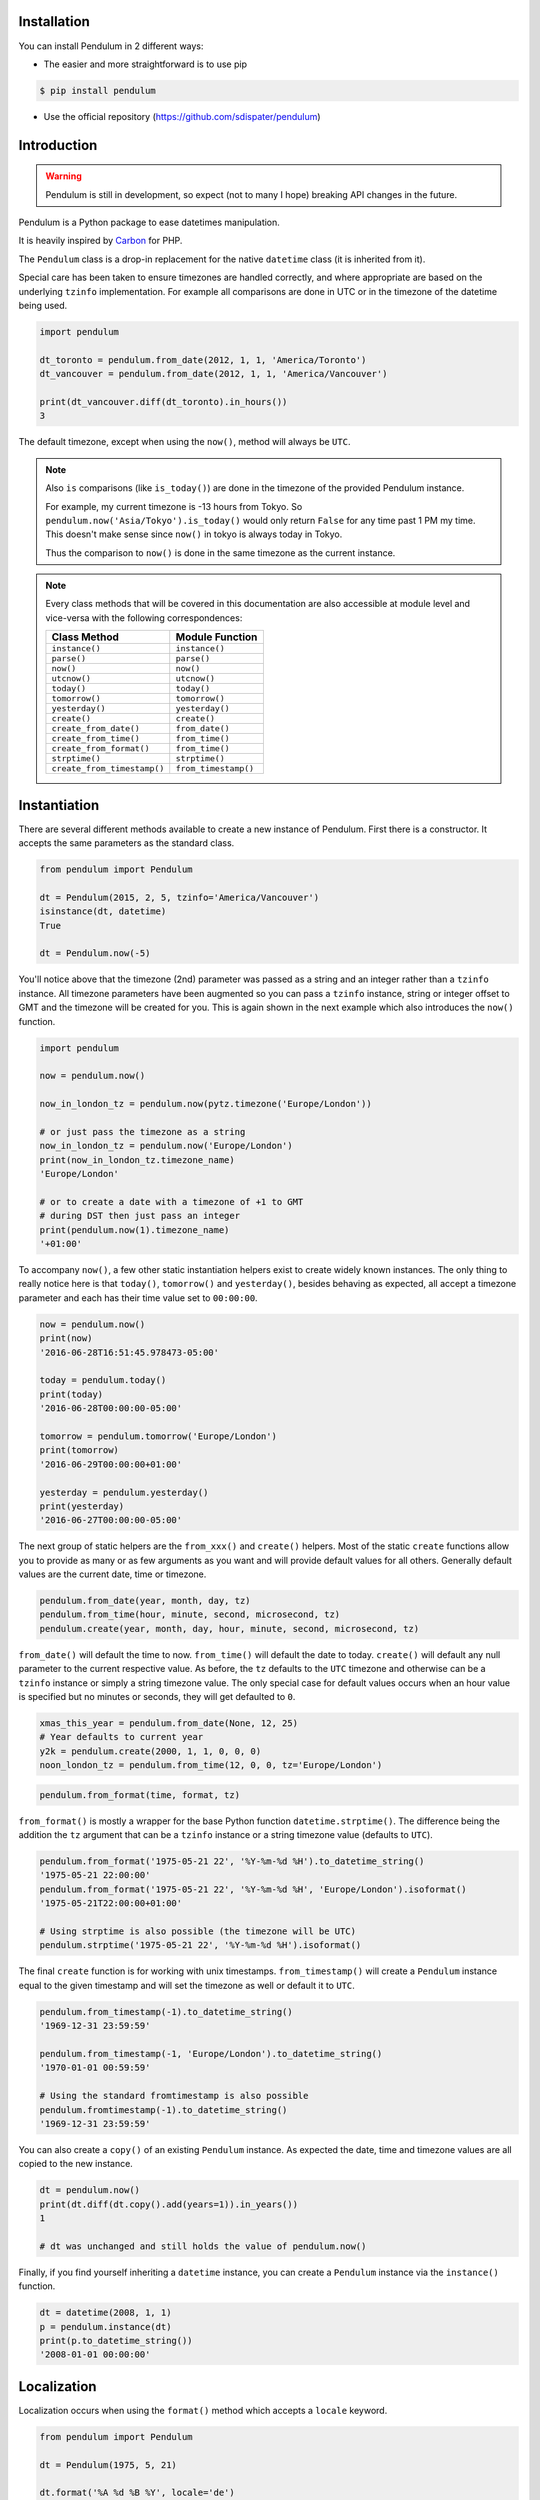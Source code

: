 Installation
============

You can install Pendulum in 2 different ways:

* The easier and more straightforward is to use pip

.. code-block:: bash

    $ pip install pendulum

* Use the official repository (https://github.com/sdispater/pendulum)


Introduction
============

.. warning::

    Pendulum is still in development, so expect (not to many I hope) breaking API changes in
    the future.

Pendulum is a Python package to ease datetimes manipulation.

It is heavily inspired by `Carbon <http://carbon.nesbot.com>`_ for PHP.

The ``Pendulum`` class is a drop-in replacement for the native ``datetime``
class (it is inherited from it).

Special care has been taken to ensure timezones are handled correctly,
and where appropriate are based on the underlying ``tzinfo`` implementation.
For example all comparisons are done in UTC or in the timezone of the datetime being used.

.. code-block:: python

    import pendulum

    dt_toronto = pendulum.from_date(2012, 1, 1, 'America/Toronto')
    dt_vancouver = pendulum.from_date(2012, 1, 1, 'America/Vancouver')

    print(dt_vancouver.diff(dt_toronto).in_hours())
    3

The default timezone, except when using the ``now()``, method will always be ``UTC``.

.. note::

    Also ``is`` comparisons (like ``is_today()``) are done in the timezone of the provided Pendulum instance.

    For example, my current timezone is -13 hours from Tokyo.
    So ``pendulum.now('Asia/Tokyo').is_today()`` would only return ``False`` for any time past 1 PM my time.
    This doesn't make sense since ``now()`` in tokyo is always today in Tokyo.

    Thus the comparison to ``now()`` is done in the same timezone as the current instance.


.. note::

    Every class methods that will be covered in this documentation are also accessible at module
    level and vice-versa with the following correspondences:

    ============================= =====================
    Class Method                  Module Function
    ============================= =====================
    ``instance()``                ``instance()``
    ``parse()``                   ``parse()``
    ``now()``                     ``now()``
    ``utcnow()``                  ``utcnow()``
    ``today()``                   ``today()``
    ``tomorrow()``                ``tomorrow()``
    ``yesterday()``               ``yesterday()``
    ``create()``                  ``create()``
    ``create_from_date()``        ``from_date()``
    ``create_from_time()``        ``from_time()``
    ``create_from_format()``      ``from_time()``
    ``strptime()``                ``strptime()``
    ``create_from_timestamp()``   ``from_timestamp()``
    ============================= =====================

Instantiation
=============

There are several different methods available to create a new instance of Pendulum.
First there is a constructor. It accepts the same parameters as the standard class.

.. code-block:: python

    from pendulum import Pendulum

    dt = Pendulum(2015, 2, 5, tzinfo='America/Vancouver')
    isinstance(dt, datetime)
    True

    dt = Pendulum.now(-5)

You'll notice above that the timezone (2nd) parameter was passed as a string and an integer
rather than a ``tzinfo`` instance. All timezone parameters have been augmented
so you can pass a ``tzinfo`` instance, string or integer offset to GMT
and the timezone will be created for you.
This is again shown in the next example which also introduces the ``now()`` function.

.. code-block:: python

    import pendulum

    now = pendulum.now()

    now_in_london_tz = pendulum.now(pytz.timezone('Europe/London'))

    # or just pass the timezone as a string
    now_in_london_tz = pendulum.now('Europe/London')
    print(now_in_london_tz.timezone_name)
    'Europe/London'

    # or to create a date with a timezone of +1 to GMT
    # during DST then just pass an integer
    print(pendulum.now(1).timezone_name)
    '+01:00'

To accompany ``now()``, a few other static instantiation helpers exist to create widely known instances.
The only thing to really notice here is that ``today()``, ``tomorrow()`` and ``yesterday()``,
besides behaving as expected, all accept a timezone parameter and each has their time value set to ``00:00:00``.

.. code-block:: python

    now = pendulum.now()
    print(now)
    '2016-06-28T16:51:45.978473-05:00'

    today = pendulum.today()
    print(today)
    '2016-06-28T00:00:00-05:00'

    tomorrow = pendulum.tomorrow('Europe/London')
    print(tomorrow)
    '2016-06-29T00:00:00+01:00'

    yesterday = pendulum.yesterday()
    print(yesterday)
    '2016-06-27T00:00:00-05:00'

The next group of static helpers are the ``from_xxx()`` and ``create()`` helpers.
Most of the static ``create`` functions allow you to provide
as many or as few arguments as you want and will provide default values for all others.
Generally default values are the current date, time or timezone.

.. code-block:: python

    pendulum.from_date(year, month, day, tz)
    pendulum.from_time(hour, minute, second, microsecond, tz)
    pendulum.create(year, month, day, hour, minute, second, microsecond, tz)

``from_date()`` will default the time to now. ``from_time()`` will default the date to today.
``create()`` will default any null parameter to the current respective value.
As before, the ``tz`` defaults to the ``UTC`` timezone and otherwise can be a ``tzinfo`` instance
or simply a string timezone value. The only special case for default values occurs when an hour value
is specified but no minutes or seconds, they will get defaulted to ``0``.

.. code-block:: python

    xmas_this_year = pendulum.from_date(None, 12, 25)
    # Year defaults to current year
    y2k = pendulum.create(2000, 1, 1, 0, 0, 0)
    noon_london_tz = pendulum.from_time(12, 0, 0, tz='Europe/London')

.. code-block:: python

    pendulum.from_format(time, format, tz)

``from_format()`` is mostly a wrapper for the base Python function ``datetime.strptime()``.
The difference being the addition the ``tz`` argument that can be a ``tzinfo`` instance or a string timezone value
(defaults to ``UTC``).

.. code-block:: python

    pendulum.from_format('1975-05-21 22', '%Y-%m-%d %H').to_datetime_string()
    '1975-05-21 22:00:00'
    pendulum.from_format('1975-05-21 22', '%Y-%m-%d %H', 'Europe/London').isoformat()
    '1975-05-21T22:00:00+01:00'

    # Using strptime is also possible (the timezone will be UTC)
    pendulum.strptime('1975-05-21 22', '%Y-%m-%d %H').isoformat()

The final ``create`` function is for working with unix timestamps.
``from_timestamp()`` will create a ``Pendulum`` instance equal to the given timestamp
and will set the timezone as well or default it to ``UTC``.

.. code-block:: python

    pendulum.from_timestamp(-1).to_datetime_string()
    '1969-12-31 23:59:59'

    pendulum.from_timestamp(-1, 'Europe/London').to_datetime_string()
    '1970-01-01 00:59:59'

    # Using the standard fromtimestamp is also possible
    pendulum.fromtimestamp(-1).to_datetime_string()
    '1969-12-31 23:59:59'

You can also create a ``copy()`` of an existing ``Pendulum`` instance.
As expected the date, time and timezone values are all copied to the new instance.

.. code-block:: python

    dt = pendulum.now()
    print(dt.diff(dt.copy().add(years=1)).in_years())
    1

    # dt was unchanged and still holds the value of pendulum.now()

Finally, if you find yourself inheriting a ``datetime`` instance,
you can create a ``Pendulum`` instance via the ``instance()`` function.

.. code-block:: python

    dt = datetime(2008, 1, 1)
    p = pendulum.instance(dt)
    print(p.to_datetime_string())
    '2008-01-01 00:00:00'


Localization
============

Localization occurs when using the ``format()`` method which accepts a ``locale`` keyword.

.. code-block:: python

    from pendulum import Pendulum

    dt = Pendulum(1975, 5, 21)

    dt.format('%A %d %B %Y', locale='de')
    'Mittwoch 21 Mai 1975'

    dt.format('%A %d %B %Y')
    'Wednesday 21 May 1975'

.. note::

    You can also use the ``strftime()`` method, which behaves exactly like the native one.

    .. code-block:: python

        import locale
        from pendulum import Pendulum

        dt = Pendulum(1975, 5, 21)

        locale.setlocale(locale.setlocale(locale.LC_ALL, 'de_DE.UTF-8'))
        dt.format('%A %d %B %Y')
        'Mittwoch 21 Mai 1975'

        locale.setlocale(locale.LC_ALL, locale.getdefaultlocale())
        dt.format('%A %d %B %Y')
        'Wednesday 21 May 1975'

``diff_for_humans()`` is also localized, you can set the Pendulum locale
by using the class method ``pendulum.set_locale()``.

.. code-block:: python

    import pendulum

    pendulum.set_locale('de')
    print(pendulum.now().add(years=1).diff_for_humans())
    'in 1 Jahr'

    pendulum.set_locale('en')

However, you might not want to set the locale globally. The ``diff_for_humans()``
method accept a ``locale`` keyword argument to use a locale for a specific call.

.. code-block:: python

    pendulum.set_locale('de')
    print(pendulum.now().add(years=1).diff_for_humans(locale='fr'))
    'dans 1 an'


Attributes and Properties
=========================

Pendulum gives access to more attributes and properties than the default `datetime` class.

.. code-block:: python

    import pendulum

    dt = pendulum.parse('2012-9-5 23:26:11.123789')

    # These properties specifically return integers
    dt.year
    2012
    dt.month
    9
    dt.day
    5
    dt.hour
    23
    dt.minute
    26
    dt.second
    11
    dt.microsecond
    123789
    dt.day_of_week
    3
    dt.day_of_year
    248
    dt.week_of_month
    1
    dt.week_of_year
    36
    dt.days_in_month
    30
    dt.timestamp
    1346887571
    pendulum.from_date(1975, 5, 21).age
    41 # calculated vs now in the same tz
    dt.quarter
    3

    dt.float_timestamp
    1346887571.123789

    # Returns an int of seconds difference from UTC (+/- sign included)
    pendulum.from_timestamp(0).offset
    0
    pendulum.from_timestamp(0, 'America/Toronto').offset
    -18000

    # Returns a float of hours difference from UTC (+/- sign included)
    pendulum.from_timestamp(0, 'America/Toronto').offset_hours
    -5.0
    pendulum.from_timestamp(0, 'Australia/Adelaide').offset_hours
    9.5

    # Indicates if day light savings time is on
    pendulum.from_date(2012, 1, 1, 'America/Toronto').is_dst
    False
    pendulum.from_date(2012, 9, 1, 'America/Toronto').is_dst
    True

    # Indicates if the instance is in the same timezone as the local timezone
    pendulum.now().local
    True
    pendulum.now('Europe/London').local
    False

    # Indicates if the instance is in the UTC timezone
    pendulum.now().utc
    False
    pendulum.now('Europe/London').local
    False
    pendulum.utcnow().utc
    True

    # Gets the timezone instance
    pendulum.now().timezone
    pendulum.now().tz

    # Gets the timezone name
    pendulum.now().timezone_name


Fluent Helpers
==============

Pendulum provides helpers that returns a new instance with some attributes
modified compared to the original instance.
However, none of these helpers, with the exception of explicitely setting the
timezone, will change the timezone of the instance. Specifically,
setting the timestamp will not set the corresponding timezone to UTC.

.. code-block:: python

    import pendulum

    dt = pendulum.now()

    dt.year_(1975).month_(5).day_(21).hour_(22).minute_(32).second_(5).to_datetime_string()
    '1975-05-21 22:32:05'

    dt.with_date(1975, 5, 21).with_time(22, 32, 5).to_datetime_string()
    '1975-05-21 22:32:05'

    dt.timestamp_(169957925).timezone_('Europe/London')

    dt.tz_('America/Toronto').in_timezone('America/Vancouver')

.. note::

    ``timezone_()`` and ``tz_()`` just modify the timezone information without
    making any conversion while ``in_timezone()`` converts the time in the
    appropriate timezone.


String Formatting
=================

.. versionadded:: 0.6

    Pendulum now supports an alternative formatter. It can either be set locally
    when calling the ``format()`` method or set globally by using ``pendulum.set_formatter()``.

    .. code-block:: python

        import pendulum

        dt = pendulum.Pendulum(1975, 12, 25, 14, 15, 16)
        dt.format('YYYY-MM-DD HH:mm:ss', formatter='alternative')
        '1975-12-25 14:15:16'

        pendulum.set_formatter('alternative')
        dt.format('YYYY-MM-DD HH:mm:ss')
        '1975-12-25 14:15:16'

        # Reset to default formatter
        pendulum.set_formatter()

    See `Alternative Formatter`_ for more information

All the ``to_xxx_string()`` methods rely on the native ``datetime.strftime()`` with additional
directives available.
The ``__str__`` magic method is defined which allows ``Pendulum`` instances to be printed
as a pretty date string when used in a string context.
The default string representation is the same as the one returned by the ``isoformat()`` method.

.. code-block:: python

    from pendulum import Pendulum

    dt = Pendulum(1975, 12, 25, 14, 15, 16)

    print(dt)
    '1975-12-25T14:15:16+00:00'

    dt.to_date_string()
    '1975-12-25'

    dt.to_formatted_date_string()
    'Dec 25, 1975'

    dt.to_time_string()
    '14:15:16'

    dt.to_datetime_string()
    '1975-12-25 14:15:16'

    dt.to_day_datetime_string()
    'Thu, Dec 25, 1975 2:15 PM'

    # You can also use the format() method
    dt.format('%A %-d%t of %B %Y %I:%M:%S %p')
    'Thursday 25th of December 1975 02:15:16 PM'

    # Of course, the strftime method is still available
    dt.strftime('%A %-d%t of %B %Y %I:%M:%S %p')
    'Thursday 25th of December 1975 02:15:16 PM'

You can also set the default ``__str__`` format.

.. code-block:: python

    import pendulum

    pendulum.set_to_string_format('%-d%t of %B, %Y %-I:%M:%S %p')

    print(dt)
    '25th of December, 1975 2:15:16 PM'

    pendulum.reset_to_string_format()
    print(dt)
    '25th of December, 1975 2:15:16 PM'

.. note::

    For localization support see the `Localization`_ section.

.. warning::

    Even if you have set the default formatter to the alternative one (See `Alternative Formatter`_),
    the ``__str__`` format must still be in the default format (ie the standard Python format).

Custom Directives
-----------------

Apart from the `default directives <https://docs.python.org/3.5/library/time.html#time.strftime>`_,
Pendulum comes with its own (each custom directive is in the form ``%_{directive}``):

===========  ======================================================================== =================================
Directive    Meaning                                                                  Example
===========  ======================================================================== =================================
``%_z``      Difference to Greenwich time (GMT) with colon between hours and minutes  ``+02:00``
``%_t``      Ordinal suffix for the day of the month, 2 characters                    ``st``, ``nd``, ``rd`` or ``th``
===========  ======================================================================== =================================

Common Formats
--------------

The following are methods to display a ``Pendulum`` instance as a common format:

.. code-block:: python

    import pendulum

    dt = pendulum.now()

    dt.to_atom_string()
    '1975-12-25T14:15:16-05:00'

    dt.to_cookie_string()
    'Thursday, 25-Dec-1975 14:15:16 EST'

    dt.to_iso8601_string()
    '1975-12-25T14:15:16-0500'

    dt.to_rfc822_string()
    'Thu, 25 Dec 75 14:15:16 -0500'

    dt.to_rfc850_string()
    'Thursday, 25-Dec-75 14:15:16 EST'

    dt.to_rfc1036_string()
    'Thu, 25 Dec 75 14:15:16 -0500'

    dt.to_rfc1123_string()
    'Thu, 25 Dec 1975 14:15:16 -0500'

    dt.to_rfc2822_string()
    'Thu, 25 Dec 1975 14:15:16 -0500'

    dt.to_rfc3339_string()
    '1975-12-25T14:15:16-05:00'

    dt.to_rss_string()
    'Thu, 25 Dec 1975 14:15:16 -0500'

    dt.to_w3c_string()
    '1975-12-25T14:15:16-05:00'

Alternative formatter
---------------------

Pendulum supports an alternative format when using the ``format()`` method.
This format is more intuitive to use than the default one and supports more
directives.
You can use this format either locally when calling the ``format()`` method
or globally by using ``pendulum.set_formatter()``.

.. code-block:: python

    import pendulum

    dt = pendulum.Pendulum(1975, 12, 25, 14, 15, 16)
    dt.format('YYYY-MM-DD HH:mm:ss', formatter='alternative')
    '1975-12-25 14:15:16'

    pendulum.set_formatter('alternative')
    dt.format('YYYY-MM-DD HH:mm:ss')
    '1975-12-25 14:15:16'

    # Reset to default formatter
    pendulum.set_formatter()

Tokens
~~~~~~

The following tokens are currently supported:


+--------------------------------+--------------+-------------------------------------------+
|                                |Token         |Output                                     |
+================================+==============+===========================================+
|**Year**                        |YYYY          |2000, 2001, 2002 ... 2012, 2013            |
+--------------------------------+--------------+-------------------------------------------+
|                                |YY            |00, 01, 02 ... 12, 13                      |
+--------------------------------+--------------+-------------------------------------------+
|**Quarter**                     |Q             |1 2 3 4                                    |
+--------------------------------+--------------+-------------------------------------------+
|                                |Qo            |1st 2nd 3rd 4th                            |
+--------------------------------+--------------+-------------------------------------------+
|**Month**                       |MMMM          |January, February, March ...               |
+--------------------------------+--------------+-------------------------------------------+
|                                |MMM           |Jan, Feb, Mar ...                          |
+--------------------------------+--------------+-------------------------------------------+
|                                |MM            |01, 02, 03 ... 11, 12                      |
+--------------------------------+--------------+-------------------------------------------+
|                                |M             |1, 2, 3 ... 11, 12                         |
+--------------------------------+--------------+-------------------------------------------+
|                                |Mo            |1st 2nd ... 11th 12th                      |
+--------------------------------+--------------+-------------------------------------------+
|**Day of Year**                 |DDDD          |001, 002, 003 ... 364, 365                 |
+--------------------------------+--------------+-------------------------------------------+
|                                |DDD           |1, 2, 3 ... 4, 5                           |
+--------------------------------+--------------+-------------------------------------------+
|**Day of Month**                |DD            |01, 02, 03 ... 30, 31                      |
+--------------------------------+--------------+-------------------------------------------+
|                                |D             |1, 2, 3 ... 30, 31                         |
+--------------------------------+--------------+-------------------------------------------+
|                                |Do            |1st, 2nd, 3rd ... 30th, 31st               |
+--------------------------------+--------------+-------------------------------------------+
|**Day of Week**                 |dddd          |Monday, Tuesday, Wednesday ...             |
+--------------------------------+--------------+-------------------------------------------+
|                                |ddd           |Mon, Tue, Wed ...                          |
+--------------------------------+--------------+-------------------------------------------+
|                                |d             |1, 2, 3 ... 6, 7                           |
+--------------------------------+--------------+-------------------------------------------+
|**Hour**                        |HH            |00, 01, 02 ... 23, 24                      |
+--------------------------------+--------------+-------------------------------------------+
|                                |H             |0, 1, 2 ... 23, 24                         |
+--------------------------------+--------------+-------------------------------------------+
|                                |hh            |01, 02, 03 ... 11, 12                      |
+--------------------------------+--------------+-------------------------------------------+
|                                |h             |1, 2, 3 ... 11, 12                         |
+--------------------------------+--------------+-------------------------------------------+
|**Minute**                      |mm            |00, 01, 02 ... 58, 59                      |
+--------------------------------+--------------+-------------------------------------------+
|                                |m             |0, 1, 2 ... 58, 59                         |
+--------------------------------+--------------+-------------------------------------------+
|**Second**                      |ss            |00, 01, 02 ... 58, 59                      |
+--------------------------------+--------------+-------------------------------------------+
|                                |s             |0, 1, 2 ... 58, 59                         |
+--------------------------------+--------------+-------------------------------------------+
|**Fractional Second**           |S             |0 1 ... 8 9                                |
+--------------------------------+--------------+-------------------------------------------+
|                                |SS            |00, 01, 02 ... 98, 99                      |
+--------------------------------+--------------+-------------------------------------------+
|                                |SSS           |000 001 ... 998 999                        |
+--------------------------------+--------------+-------------------------------------------+
|                                |SSSS ...      |000[0..] 001[0..] ... 998[0..] 999[0..]    |
|                                |SSSSSS        |                                           |
+--------------------------------+--------------+-------------------------------------------+
|**AM / PM**                     |A             |AM, PM                                     |
+--------------------------------+--------------+-------------------------------------------+
|**Timezone**                    |ZZ            |-07:00, -06:00 ... +06:00, +07:00          |
+--------------------------------+--------------+-------------------------------------------+
|                                |Z             |-0700, -0600 ... +0600, +0700              |
+--------------------------------+--------------+-------------------------------------------+
|                                |zz            |Asia/Baku, Europe/Warsaw, GMT ...          |
+--------------------------------+--------------+-------------------------------------------+
|                                |z             |EST CST ... MST PST                        |
+--------------------------------+--------------+-------------------------------------------+
|**Timestamp**                   |X             |1381685817                                 |
+--------------------------------+--------------+-------------------------------------------+

Localized Formats
~~~~~~~~~~~~~~~~~

Because preferred formatting differs based on locale,
there are a few tokens that can be used to format an instance based on its locale.

+--------------------------------------------+--------------+-------------------------------------------+
|**Time**                                    |LT            |8:30 PM                                    |
+--------------------------------------------+--------------+-------------------------------------------+
|**Time with seconds**                       |LTS           |8:30:25 PM                                 |
+--------------------------------------------+--------------+-------------------------------------------+
|**Month numeral, day of month, year**       |L             |09/04/1986                                 |
+--------------------------------------------+--------------+-------------------------------------------+
|**Month name, day of month, year**          |LL            |September 4 1986                           |
+--------------------------------------------+--------------+-------------------------------------------+
|**Month name, day of month, year, time**    |LLL           |September 4 1986 8:30 PM                   |
+--------------------------------------------+--------------+-------------------------------------------+
|**Month name, day of month, day of week,**  |LLLL          |Thursday, September 4 1986 8:30 PM         |
|**year, time**                              |              |                                           |
+--------------------------------------------+--------------+-------------------------------------------+

Escaping Characters
~~~~~~~~~~~~~~~~~~~

To escape characters in format strings, you can wrap the characters in square brackets.

.. code-block:: python

    import pendulum

    pendulum.now().format('[today] dddd', formatter='alternative')
    'today Sunday'



Comparison
==========

Simple comparison is offered up via the basic operators.
Remember that the comparison is done in the UTC timezone so things aren't always as they seem.

.. code-block:: python

    import pendulum

    first = pendulum.create(2012, 9, 5, 23, 26, 11, 0, tz='America/Toronto')
    second = pendulum.create(2012, 9, 5, 20, 26, 11, 0, tz='America/Vancouver')

    first.to_datetime_string()
    '2012-09-05 23:26:11'
    first.timezone_name
    'America/Toronto'
    second.to_datetime_string()
    '2012-09-05 20:26:11'
    second.timezone_name
    'America/Vancouver'

    first == second
    True
    first != second
    False
    first > second
    False
    first >= second
    True
    first < second
    False
    first <= second
    True

    first = first.with_date_time(2012, 1, 1, 0, 0, 0)
    second = second.with_date_time(2012, 1, 1, 0, 0, 0)
    # tz is still America/Vancouver for second

    first == second
    False
    first != second
    True
    first > second
    False
    first >= second
    False
    first < second
    True
    first <= second
    True

To determine if the current instance is between two other instances you can use the ``between()`` method.
The third parameter indicates if an equal to comparison should be done.
The default is ``True`` which determines if its between or equal to the boundaries.

.. code-block:: python

    import pendulum

    first = pendulum.create(2012, 9, 5, 1)
    second = pendulum.create(2012, 9, 5, 5)

    pendulum.create(2012, 9, 5, 3).between(first, second)
    True
    pendulum.create(2012, 9, 5, 3).between(first, second)
    True
    pendulum.create(2012, 9, 5, 5).between(first, second, False)
    False

There are also the ``min_()`` and ``max_()`` methods.
As usual the default parameter is ``now`` if ``None`` is specified.

.. code-block:: python

    import pendulum

    dt1 =  pendulum.create(2012, 1, 1, 0, 0, 0, 0)
    dt2 =  pendulum.create(2014, 1, 30, 0, 0, 0, 0)

    print(dt1.min_(dt2))
    '2012-01-01T00:00:00+00:00'

    print(dt1.max_(dt2))
    '2014-01-30T00:00:00+00:00'

    # now is the default param
    print(dt1.max_())
    '2016-06-30T19:09:03.757597+00:00'

.. note::

    ``min_()`` and ``max_()`` methods are named with an underscore
    to not override the default ``min`` and ``max`` attributes of
    ``datetime`` objects.

To handle the most used cases there are some simple helper functions.
For the methods that compare to ``now()`` (ex. ``is_today()``) in some manner
the ``now()`` is created in the same timezone as the instance.

.. code-block:: python

    import pendulum

    dt = Pendulum.now()

    dt.is_weekday()
    dt.is_weekend()
    dt.is_yesterday()
    dt.is_today()
    dt.is_tomorrow()
    dt.is_future()
    dt.is_past()
    dt.is_leap_year()
    dt.is_same_day(Pendulum.now())

    born = pendulum.from_date(1987, 4, 23)
    not_birthday = pendulum.from_date(2014, 9, 26)
    birthday = pendulum.from_date(2014, 2, 23)
    past_birthday = pendulum.now().subtract(years=50)

    born.is_birthday(not_birthday)
    False
    born.is_birthday(birthday)
    True
    past_birthday.is_birthday()
    # Compares to now by default
    True


Addition and Subtraction
========================

To easily adding and subtracting time, you can use the ``add()`` and ``subtract()``
methods.
Each method returns a new ``Pendulum`` instance.

.. code-block:: python

    import pendulum

    dt = pendulum.create(2012, 1, 31, 0)

    dt.to_datetime_string()
    '2012-01-31 00:00:00'

    dt = dt.add(years=5)
    '2017-01-31 00:00:00'
    dt = dt.add(years=1)
    '2018-01-31 00:00:00'
    dt = dt.subtract(years=1)
    '2017-01-31 00:00:00'
    dt = dt.subtract(years=5)
    '2012-01-31 00:00:00'

    dt = dt.add(months=60)
    '2017-01-31 00:00:00'
    dt = dt.add(months=1)
    '2017-02-28 00:00:00'
    dt = dt.subtract(months=1)
    '2017-01-28 00:00:00'
    dt = dt.subtract(months=60)
    '2012-01-28 00:00:00'

    dt = dt.add(days=29)
    '2012-02-26 00:00:00'
    dt = dt.add(days=1)
    '2012-02-27 00:00:00'
    dt = dt.subtract(days=1)
    '2012-02-26 00:00:00'
    dt = dt.subtract(days=29)
    '2012-01-28 00:00:00'

    dt = dt.add(weeks=3)
    '2012-02-18 00:00:00'
    dt = dt.add(weeks=1)
    '2012-02-25 00:00:00'
    dt = dt.subtract(weeks=1)
    '2012-02-18 00:00:00'
    dt = dt.subtract(weeks=3)
    '2012-01-28 00:00:00'

    dt = dt.add(hours=24)
    '2012-01-29 00:00:00'
    dt = dt.add(hours=1)
    '2012-02-25 01:00:00'
    dt = dt.subtract(hours=1)
    '2012-02-29 00:00:00'
    dt = dt.subtract(hours=24)
    '2012-01-28 00:00:00'

    dt = dt.add(minutes=61)
    '2012-01-28 01:01:00'
    dt = dt.add(minutes=1)
    '2012-01-28 01:02:00'
    dt = dt.subtract(minutes=1)
    '2012-01-28 01:01:00'
    dt = dt.subtract(minutes=24)
    '2012-01-28 00:00:00'

    dt = dt.add(seconds=61)
    '2012-01-28 00:01:01'
    dt = dt.add(seconds=1)
    '2012-01-28 00:01:02'
    dt = dt.subtract(seconds=1)
    '2012-01-28 00:01:01'
    dt = dt.subtract(seconds=61)
    '2012-01-28 00:00:00'

    dt = dt.add(years=3, months=2, days=6, hours=12, minutes=31, seconds=43)
    '2015-04-03 12:31:43'
    dt = dt.subtract(years=3, months=2, days=6, hours=12, minutes=31, seconds=43)
    '2012-01-28 00:00:00'

    # You can also add or remove a timedelta
    dt.add_timedelta(timedelta(hours=3, minutes=4, seconds=5))
    '2012-01-28 03:04:05'
    dt.sub_timedelta(timedelta(hours=3, minutes=4, seconds=5))
    '2012-01-28 00:00:00'

.. note::

    Passing negative values to ``add()`` is also possible and will act exactly
    like ``subtract()``


Difference
==========

The ``diff()`` method returns a `Period`_ instance that represents the total duration
between two ``Pendulum`` instances. This interval can be then expressed in various units.
These interval methods always return *the total difference expressed* in the specified time requested.
All values are truncated and not rounded.

The ``diff()`` method has a default first parameter which is the ``Pendulum`` instance to compare to,
or ``None`` if you want to use ``now()``.
The 2nd parameter is optional and indicates if you want the return value to be the absolute value
or a relative value that might have a ``-`` (negative) sign if the passed in date
is less than the current instance.
This will default to ``True``, return the absolute value. The comparisons are done in UTC.

.. code-block:: python

    import pendulum

    dt_ottawa = pendulum.from_date(2000, 1, 1, 'America/Toronto')
    dt_vancouver = pendulum.from_date(200, 1, 1, 'America/Vancouver')

    dt_ottawa.diff(dt_vancouver).in_hours()
    3
    dt_ottawa.diff(dt_vancouver, False).in_hours()
    3
    dt_vancouver.diff(dt_ottawa, False).in_hours()
    -3

    dt = pendulum.create(2012, 1, 31, 0)
    dt.diff(dt.add(months=1)).in_days()
    29
    dt.diff(dt.subtract(months=1), False).in_days()
    -31

    dt = pendulum.create(2012, 4, 30, 0)
    dt.diff(dt.add(months=1)).in_days()
    30
    dt.diff(dt.add(weeks=1)).in_days()
    7

    dt = pendulum.create(2012, 1, 1, 0)
    dt.diff(dt.add(seconds=59)).in_minutes()
    0
    dt.diff(dt.add(seconds=60)).in_minutes()
    1
    dt.diff(dt.add(seconds=119)).in_minutes()
    1
    dt.diff(dt.add(seconds=120)).in_minutes()
    2

    dt.add(seconds=120).seconds_since_midnight()
    120

Difference for Humans
---------------------

The ``diff_for_humans()`` method will add a phrase after the difference value relative
to the instance and the passed in instance. There are 4 possibilities:

* When comparing a value in the past to default now:
    * 1 hour ago
    * 5 months ago

* When comparing a value in the future to default now:
    * 1 hour from now
    * 5 months from now

* When comparing a value in the past to another value:
    * 1 hour before
    * 5 months before

* When comparing a value in the future to another value:
    * 1 hour after
    * 5 months after

You may also pass ``True`` as a 2nd parameter to remove the modifiers `ago`, `from now`, etc.

.. code-block:: python

    import pendulum

    # The most typical usage is for comments
    # The instance is the date the comment was created
    # and its being compared to default now()
    pendulum.now().subtract(dayss=1).diff_for_humans()
    '5 days ago'

    pendulum.now().diff_for_humans(Pendulum.now().subtract(years=1))
    '1 year after'

    dt = pendulum.from_date(2011, 8, 1)
    dt.diff_for_humans(dt.add(months=1))
    '1 month before'
    dt.diff_for_humans(dt.subtract(months=1))
    '1 month after'

    pendulum.now().add(seconds=5).diff_for_humans()
    '5 seconds from now'

    pendulum.now().subtract(days=24).diff_for_humans()
    '3 weeks ago'

    pendulum.now().subtract(days=24).diff_for_humans(absolute=True)
    '3 weeks'

You can also change the locale of the string either globally by using ``pendulum.set_locale('fr')``
before the ``diff_for_humans()`` call or specifically for the call by passing the ``locale`` keyword
argument. See the `Localization`_ section for more detail.

.. code-block:: python

    import pendulum

    pendulum.set_locale('de')
    pendulum.now().add(years=1).diff_for_humans()
    'in 1 Jahr'
    pendulum.now().add(years=1).diff_for_humans(locale='fr')
    'dans 1 an'


Modifiers
=========

These group of methods perform helpful modifications to a copy of the current instance.
You'll notice that the ``start_of()``, ``next()`` and ``previous()`` methods
set the time to ``00:00:00`` and the ``end_of()`` methods set the time to ``23:59:59``.

The only one slightly different is the ``average()`` method.
It moves your instance to the middle date between itself and the provided Pendulum argument.

.. code-block:: python

    import pendulum

    dt = pendulum.create(2012, 1, 31, 12, 0, 0)
    dt.start_of('day')
    '2012-01-31 00:00:00'

    dt = pendulum.create(2012, 1, 31, 12, 0, 0)
    dt.end_of('day')
    '2012-01-31 23:59:59'

    dt = pendulum.create(2012, 1, 31, 12, 0, 0)
    dt.start_of('month')
    '2012-01-01 00:00:00'

    dt = pendulum.create(2012, 1, 31, 12, 0, 0)
    dt.end_of('month')
    '2012-01-31 23:59:59'

    dt = pendulum.create(2012, 1, 31, 12, 0, 0)
    dt.start_of('year')
    '2012-01-01 00:00:00'

    dt = pendulum.create(2012, 1, 31, 12, 0, 0)
    dt.end_of('year')
    '2012-01-31 23:59:59'

    dt = pendulum.create(2012, 1, 31, 12, 0, 0)
    dt.start_of('decade')
    '2010-01-01 00:00:00'

    dt = Pendulum.create(2012, 1, 31, 12, 0, 0)
    dt.end_of('decade')
    '2019-01-31 23:59:59'

    dt = pendulum.create(2012, 1, 31, 12, 0, 0)
    dt.start_of('century')
    '2000-01-01 00:00:00'

    dt = pendulum.create(2012, 1, 31, 12, 0, 0)
    dt.end_of('century')
    '2099-12-31 23:59:59'

    dt = pendulum.create(2012, 1, 31, 12, 0, 0)
    dt.start_of('week')
    '2012-01-30 00:00:00'
    dt.day_of_week == pendulum.MONDAY
    True # ISO8601 week starts on Monday

    dt = pendulum.create(2012, 1, 31, 12, 0, 0)
    dt.end_of('week')
    '2012-02-05 23:59:59'
    dt.day_of_week == pendulum.SUNDAY
    True # ISO8601 week ends on SUNDAY

    dt = pendulum.create(2012, 1, 31, 12, 0, 0)
    dt.end_of('week')
    '2012-02-05 23:59:59'
    dt.day_of_week == pendulum.SUNDAY
    True # ISO8601 week ends on SUNDAY

    dt = pendulum.create(2012, 1, 31, 12, 0, 0)
    dt.next(pendulum.WEDNESDAY)
    '2012-02-01 00:00:00'
    dt.day_of_week == pendulum.WEDNESDAY
    True

    dt = Pendulum.create(2012, 1, 1, 12, 0, 0)
    dt.next()
    '2012-01-08 00:00:00'

    dt = pendulum.create(2012, 1, 31, 12, 0, 0)
    dt.previous(pendulum.WEDNESDAY)
    '2012-01-25 00:00:00'
    dt.day_of_week == pendulum.WEDNESDAY
    True

    dt = pendulum.create(2012, 1, 1, 12, 0, 0)
    dt.previous()
    '2011-12-25 00:00:00'

    start = pendulum.create(2014, 1, 1, 0, 0, 0)
    end = pendulum.create(2014, 1, 30, 0, 0, 0)
    start.average(end)
    '2014-01-15 12:00:00'

    # others that are defined that are similar
    # and tha accept month, quarter and year units
    # first_of(), last_of(), nth_of()


Timezones
=========

.. versionchanged:: 0.5

    ``Pendulum`` provides its own timezone handling and no longer
    rely on ``pytz`` which does not always perform very well, particularly
    to localize and normalize a naive-datetime.


Timezones are an important part of every datetime library and ``Pendulum``
tries to provide an easy and accurate system to handle them properly.

.. note::

    The timezone system works best inside the ``pendulum`` ecosystem but
    can also be used with the standard ``datetime`` library with a few limitations.
    See `Using the timezone library directly`_

Normalization
-------------

When you create a ``Pendulum`` instance, the library will normalize it for the
given timezone to properly handle any transition that might have occurred.

.. code-block:: python

    import pendulum

    pendulum.create(2013, 3, 31, 2, 30, 0, 0, 'Europe/Paris')
    # 2:30 for the 31th of March 2013 does not exist
    # so pendulum will return the actual time which is 3:30+02:00
    '2013-03-31T03:30:00+02:00'

    pendulum.create(2013, 10, 27, 2, 30, 0, 0, 'Europe/Paris')
    # Here, 2:30 exists twice in the day so pendulum will
    # assume that the transition already occurred
    '2013-10-27T02:30:00+01:00'


.. versionadded:: 0.6

    You can now control the normalization behavior:

    .. code-block:: python

        import pendulum

        pendulum.set_transition_rule(pendulum.PRE_TRANSITION)

        pendulum.create(2013, 3, 31, 2, 30, 0, 0, 'Europe/Paris')
        '2013-03-31T02:30:00+01:00'
        pendulum.create(2013, 10, 27, 2, 30, 0, 0, 'Europe/Paris')
        '2013-10-27T02:30:00+02:00'

        pendulum.set_transition_rule(pendulum.TRANSITION_ERROR)

        pendulum.create(2013, 3, 31, 2, 30, 0, 0, 'Europe/Paris')
        # NonExistingTime: The datetime 2013-03-31 02:30:00 does not exist
        pendulum.create(2013, 10, 27, 2, 30, 0, 0, 'Europe/Paris')
        # AmbiguousTime: The datetime 2013-10-27 02:30:00 is ambiguous.

    Note that it only affects instances at creation time. Shifting time around
    transition times still behaves the same.

Shifting time to transition
---------------------------

So, what happens when you add time to a ``Pendulum`` instance and stumble upon
a transition time?
Well, ``Pendulum``, provided with the context of the previous instance, will
adopt the proper behavior and apply the transition accordingly.

.. code-block:: python

    import pendulum

    dt = pendulum.create(2013, 3, 31, 1, 59, 59, 999999, 'Europe/Paris')
    '2013-03-31T01:59:59.999999+01:00'
    dt = dt.add(microseconds=1)
    '2013-03-31T03:00:00+02:00'
    dt.subtract(microseconds=1)
    '2013-03-31T01:59:59.999998+01:00'

    dt = pendulum.create(2013, 10, 27, 1, 59, 59, 999999, 'Europe/Paris')
    dt = dt.add(hours=1)
    # We can't just do
    # pendulum.create(2013, 10, 27, 2, 59, 59, 999999, 'Europe/Paris')
    # because of the default normalization
    '2013-10-27T02:59:59.999999+02:00'
    dt = dt.add(microseconds=1)
    '2013-10-27T02:00:00+01:00'
    dt = dt.subtract(microseconds=1)
    '2013-10-27T02:59:59.999999+02:00'

Switching timezones
-------------------

You can easily change the timezone of a ``Pendulum`` instance
with the ``in_timezone()`` method.

.. note::

    You can also use the more concise ``in_tz()``

.. code-block:: python

    in_paris = pendulum.create(2016, 8, 7, 22, 24, 30, tz='Europe/Paris')
    '2016-08-07T22:24:30+02:00'
    in_paris.in_timezone('America/New_York')
    '2016-08-07T16:24:30-04:00'
    in_paris.in_tz('Asia/Tokyo')
    '2016-08-08T05:24:30+09:00'

Using the timezone library directly
-----------------------------------

Like said in the introduction, you can use the timezone library
directly with standard ``datetime`` objects but with limitations, especially
when adding and subtracting time around transition times.

.. versionadded:: 0.6

    You can now control the normalization behavior:

    .. code-block:: python

        from datetime import datetime, timedelta
        from pendulum import timezone

        tz = timezone('Europe/Paris')

        dt = datetime(2013, 3, 31, 2, 30)
        dt = tz.convert(dt, dst_rule=tz.PRE_TRANSITION)
        dt.isoformat()
        '2013-03-31T02:30:00+01:00'
        tz.convert(dt, dst_rule=tz.TRANSITION_ERROR)
        # NonExistingTime: The datetime 2013-03-31 02:30:00 does not exist.


.. code-block:: python

    from datetime import datetime, timedelta
    from pendulum import timezone

    paris = timezone('Europe/Paris')
    dt = datetime(2013, 3, 31, 2, 30)
    dt = paris.convert(dt)
    dt.isoformat()
    '2013-03-31T03:30:00+02:00'
    # Normalization works as expected

    new_york = timezone('America/New_York')
    new_york.convert(dt).isoformat()
    '2013-03-30T21:30:00-04:00'
    # Timezone switching works as expected

    dt = datetime(2013, 3, 31, 1, 59, 59, 999999)
    dt = paris.convert(dt)
    dt.isoformat()
    '2013-03-31T01:59:59.999999+01:00'
    dt = dt + timedelta(microseconds=1)
    dt.isoformat()
    '2013-03-31T02:00:00+01:00'
    # This does not work as expected.
    # This is a limitation of datetime objects
    # that can't switch around transition times.
    # However, you can use convert()
    # to retrieve the proper datetime.
    dt = tz.convert(dt)
    dt.isoformat()
    '2013-03-31T03:00:00+02:00'


Testing
=======

The testing methods allow you to set a ``Pendulum`` instance (real or mock) to be returned
when a "now" instance is created.
The provided instance will be returned specifically under the following conditions:

* A call to the ``now()`` method, ex. ``pendulum.now()``.
* When the string "now" is passed to the ``parse()``, ex. ``pendulum.parse('now')``

.. code-block:: python

    import pendulum

    # Create testing datetime
    known = pendulum.create(2001, 5, 21, 12)

    # Set the mock
    pendulum.set_test_now(known)

    print(pendulum.now())
    '2001-05-21T12:00:00+00:00'

    print(pendulum.parse('now'))
    '2001-05-21T12:00:00+00:00'

    # Clear the mock
    pendulum.set_test_now()

    print(pendulum.now())
    '2016-07-10T22:10:33.954851-05:00'

Related methods will also returned values mocked according to the *now* instance.

.. code-block:: python

    print(pendulum.today())
    '2001-05-21T00:00:00+00:00'

    print(pendulum.tomorrow())
    '2001-05-22T00:00:00+00:00'

    print(pendulum.yesterday())
    '2001-05-20T00:00:00+00:00'

If you don't want to manually clear the mock (or you are afraid of forgetting),
you can use the provided ``test()`` contextmanager.

.. code-block:: python

    import pendulum

    known = pendulum.create(2001, 5, 21, 12)

    with pendulum.test(known):
        print(pendulum.now())
        '2001-05-21T12:00:00+00:00'

    print(pendulum.now())
    '2016-07-10T22:10:33.954851-05:00'


Interval
========

The ``Interval`` class is inherited from the native ``timedelta`` class.
It has many improvements over the base class.

.. note::

    Even though, it inherits from the ``timedelta`` class, its behavior is slightly different.
    The more important to notice is that the native normalization does not happen, this is so that
    it feels more intuitive.

    .. code-block:: python

        d1 = datetime(2012, 1, 1, 1, 2, 3, tzinfo=pytz.UTC)
        d2 = datetime(2011, 12, 31, 22, 2, 3, tzinfo=pytz.UTC)
        delta = d2 - d1
        delta.days
        -1
        delta.seconds
        75600

        d1 = Pendulum(2012, 1, 1, 1, 2, 3)
        d2 = Pendulum(2011, 12, 31, 22, 2, 3)
        delta = d2 - d1
        delta.days
        0
        delta.hours
        -3

Instantiation
-------------

You can create an instance in the following ways:

.. code-block:: python

    import pendulum

    it = pendulum.Interval(days=1177, seconds=7284, microseconds=1234)
    it = pendulum.interval(days=1177, seconds=7284, microseconds=1234)

    # You can use an existing timedelta instance
    delta = timedelta(days=1177, seconds=7284, microseconds=1234)
    it = pendulum.interval.instance(delta)

Properties and Duration Methods
-------------------------------

The ``Interval`` class brings more properties than the default ``days``, ``seconds`` and
``microseconds``.

.. code-block:: python

    import pendulum

    it = pendulum.interval(days=1177, seconds=7284, microseconds=1234)

    # Both weeks and days are based on the total of days
    it.weeks
    168
    it.days
    1117

    # If you want the remaining days not included in full weeks
    it.days_exclude_weeks
    1

    # The remaining number in each unit
    it.hours
    2
    it.minutes
    1
    it.seconds
    24
    it.microseconds
    1234

If you want to get the total duration of the interval in each supported unit
you can use the appropriate methods.

.. code-block:: python

    # Each method returns a float like the native
    # total_seconds() method
    it.total_weeks()
    168.15490079569113

    it.total_days()
    1177.0843055698379

    it.total_hours()
    28250.02333367611

    it.total_minutes()
    1695001.4000205665

    it.total_seconds()
    101700084.001234

Similarly, it has the ``in_xxx()`` methods which returns to total duration in each
supported unit as a truncated integer.

.. code-block:: python

    it.in_weeks()
    168

    it.in_days()
    1177

    it.in_hours()
    28250

    it.in_minutes()
    1695001

    it.in_seconds()
    101700084

It also has a handy ``in_words()``, which determines the interval representation when printed.

.. code-block:: python

    import pendulum

    pendulum.interval.set_locale('fr')
    # or pendulum.interval.set_locale('fr')

    it = pendulum.interval(days=1177, seconds=7284, microseconds=1234)

    it.in_words()
    '168 semaines 1 jour 2 heures 1 minute 24 secondes'

    print(it)
    '168 semaines 1 jour 2 heures 1 minute 24 secondes'

    it.in_words(locale='de')
    '168 Wochen 1 Tag 2 Stunden 1 Minute 24 Sekunden'


Period
======

When you subtract a ``Pendulum`` instance to another, or use the ``diff()`` method, it will return a ``Period`` instance.
it inherits from the `Interval`_ class with the added benefit that it is aware of the
instances that generated it, so that it can give access to more methods and properties:

.. code-block:: python

    from pendulum import Pendulum

    start = Pendulum(2000, 1, 1)
    end = Pendulum(2000, 1, 31)

    period = end - start
    period.in_weekdays()
    21

    period.in_weekend_days()
    10


.. warning::

    Due to its nature (fixed duration between two datetimes), most arithmetic operations will
    return an ``Interval`` instead of a ``Period``.

    .. code-block:: python

        dt1 = Pendulum(2016, 8, 7, 12, 34, 56)
        dt2 = dt1.add(days=6, seconds=34)
        period = Period(dt1, dt2)
        period * 2
        # <Interval [1 week 5 days 1 minute 8 seconds]>


Instantiation
-------------

You can create an instance in the following ways:

.. code-block:: python

    import pendulum

    start = pendulum.Pendulum(2000, 1, 1)
    end = pendulum.Pendulum(2000, 1, 31)

    period = pendulum.Period(start, end)
    period = pendulum.period(start, end)

You can also make an inverted period:

.. code-block:: python

    period = pendulum.period(end, start)
    period.in_weekdays()
    -21

    period.in_weekend_days()
    -10

If you have inverted dates but want to make sure that the period is positive,
you set the ``absolute`` keyword argument to ``True``:

.. code-block:: python

    period = pendulum.period(end, start, absolute=True)
    period.in_weekdays()
    21

    period.in_weekend_days()
    10

Range
-----

If you want to iterate over a period, you can use the ``range()`` method:

.. code-block:: python

    import pendulum

    start = pendulum.Pendulum(2000, 1, 1)
    end = pendulum.Pendulum(2000, 1, 10)

    period = pendulum.period(start, end)

    for dt in period.range('days'):
        print(dt)

    '2000-01-01T00:00:00+00:00'
    '2000-01-02T00:00:00+00:00'
    '2000-01-03T00:00:00+00:00'
    '2000-01-04T00:00:00+00:00'
    '2000-01-05T00:00:00+00:00'
    '2000-01-06T00:00:00+00:00'
    '2000-01-07T00:00:00+00:00'
    '2000-01-08T00:00:00+00:00'
    '2000-01-09T00:00:00+00:00'
    '2000-01-10T00:00:00+00:00'

.. note::

    Supported units for ``range()`` are: ``years``, ``months``, ``weeks``,
    ``days``, ``hours``, ``minutes`` and ``seconds``

.. note::

    If you just want a generator you can use the ``xrange()`` method.

You can also directly iterate over the ``Period`` instance, the unit will be ``days`` in this case:

.. code-block:: python

    for dt in period:
        print(dt)

You can check if a ``Pendulum`` instance is inside a period using the ``in`` keyword:

.. code-block:: python

    dt = Pendulum(2000, 1, 4)

    dt in period
    True
